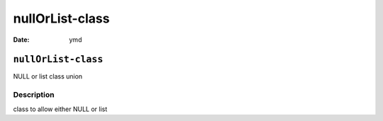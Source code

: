 ================
nullOrList-class
================

:Date: ymd

``nullOrList-class``
====================

NULL or list class union

Description
-----------

class to allow either NULL or list
